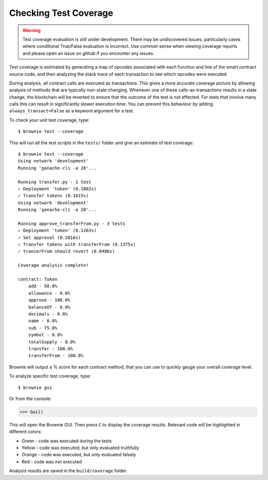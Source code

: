 .. _coverage:

======================
Checking Test Coverage
======================

.. warning:: Test coverage evaluation is still under development. There may be undiscovered issues, particularly cases where conditional True/False evaluation is incorrect. Use common sense when viewing coverage reports and please open an issue on github if you encounter any issues.

Test coverage is estimated by generating a map of opcodes associated with each function and line of the smart contract source code, and then analyzing the stack trace of each transaction to see which opcodes were executed.

During analysis, all contract calls are executed as transactions. This gives a more accurate coverage picture by allowing analysis of methods that are typically non-state changing.  Whenever one of these calls-as-transactions results in a state change, the blockchain will be reverted to ensure that the outcome of the test is not effected. For tests that involve many calls this can result in significantly slower execution time. You can prevent this behaviour by adding ``always_transact=False`` as a keyword argument for a test.

To check your unit test coverage, type:

::

    $ brownie test --coverage

This will run all the test scripts in the ``tests/`` folder and give an estimate of test coverage:

::

    $ brownie test --coverage
    Using network 'development'
    Running 'ganache-cli -a 20'...

    Running transfer.py - 1 test
    ✓ Deployment 'token' (0.1882s)
    ✓ Transfer tokens (0.1615s)
    Using network 'development'
    Running 'ganache-cli -a 20'...

    Running approve_transferFrom.py - 3 tests
    ✓ Deployment 'token' (0.1263s)
    ✓ Set approval (0.2016s)
    ✓ Transfer tokens with transferFrom (0.1375s)
    ✓ transerFrom should revert (0.0486s)

    Coverage analysis complete!

    contract: Token
        add - 50.0%
        allowance - 0.0%
        approve - 100.0%
        balanceOf - 0.0%
        decimals - 0.0%
        name - 0.0%
        sub - 75.0%
        symbol - 0.0%
        totalSupply - 0.0%
        transfer - 100.0%
        transferFrom - 100.0%

Brownie will output a % score for each contract method, that you can use to quickly gauge your overall coverage level.

To analyze specific test coverage, type:

::

    $ brownie gui

Or from the console:

.. code-block:: python

    >>> Gui()

This will open the Brownie GUI. Then press ``C`` to display the coverage results.  Relevant code will be highlighted in different colors:

* Green - code was executed during the tests
* Yellow - code was executed, but only evaluated truthfully
* Orange - code was executed, but only evaluated falsely
* Red - code was not executed

.. image:: opview.png

Analysis results are saved in the ``build/coverage`` folder.
